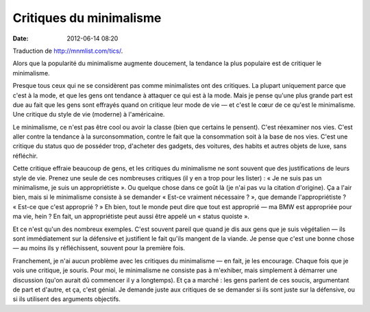 Critiques du minimalisme
########################
:date: 2012-06-14 08:20

Traduction de http://mnmlist.com/tics/.

Alors que la popularité du minimalisme augmente doucement, la tendance la plus
populaire est de critiquer le minimalisme.

Presque tous ceux qui ne se considèrent pas comme minimalistes ont des
critiques. La plupart uniquement parce que c'est à la mode, et que les gens ont
tendance à attaquer ce qui est à la mode. Mais je pense qu'une plus grande part
est due au fait que les gens sont effrayés quand on critique leur mode de vie —
et c'est le cœur de ce qu'est le minimalisme. Une critique du style de vie
(moderne) à l'américaine.

Le minimalisme, ce n'est pas être cool ou avoir la classe (bien que certains le
pensent). C'est réexaminer nos vies. C'est aller contre la tendance à la
surconsommation, contre le fait que la consommation soit à la base de nos vies.
C'est une critique du status quo de posséder trop, d'acheter des gadgets, des
voitures, des habits et autres objets de luxe, sans réfléchir.

Cette critique effraie beaucoup de gens, et les critiques du minimalisme ne
sont souvent que des justifications de leurs style de vie. Prenez une seule de
ces nombreuses critiques (il y en a trop pour les lister) : « Je ne suis pas un
minimalisme, je suis un appropriétiste ». Ou quelque chose dans ce goût là (je
n'ai pas vu la citation d'origine). Ça a l'air bien, mais si le minimalisme
consiste à se demander « Est-ce vraiment nécessaire ? », que demande
l'appropriétiste ? « Est-ce que c'est approprié ? » Eh bien, tout le monde peut
dire que tout est approprié — ma BMW est appropriée pour ma vie, hein ? En
fait, un appropriétiste peut aussi être appelé un « status quoiste ».

Et ce n'est qu'un des nombreux exemples. C'est souvent pareil que quand je dis
aux gens que je suis végétalien — ils sont immédiatement sur la défensive et
justifient le fait qu'ils mangent de la viande. Je pense que c'est une bonne
chose — au moins ils y réfléchissent, souvent pour la première fois.

Franchement, je n'ai aucun problème avec les critiques du minimalisme — en
fait, je les encourage. Chaque fois que je vois une critique, je souris. Pour
moi, le minimalisme ne consiste pas à m'exhiber, mais simplement à démarrer une
discussion (qu'on aurait dû commencer il y a longtemps). Et ça a marché : les
gens parlent de ces soucis, argumentant de part et d'autre, et ça, c'est
génial. Je demande juste aux critiques de se demander si ils sont juste sur la
défensive, ou si ils utilisent des arguments objectifs.
